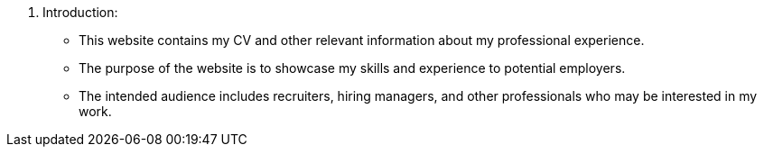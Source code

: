 1. Introduction:
• This website contains my CV and other relevant information about my professional experience.
• The purpose of the website is to showcase my skills and experience to potential employers.
• The intended audience includes recruiters, hiring managers, and other professionals who may be interested in my work.
